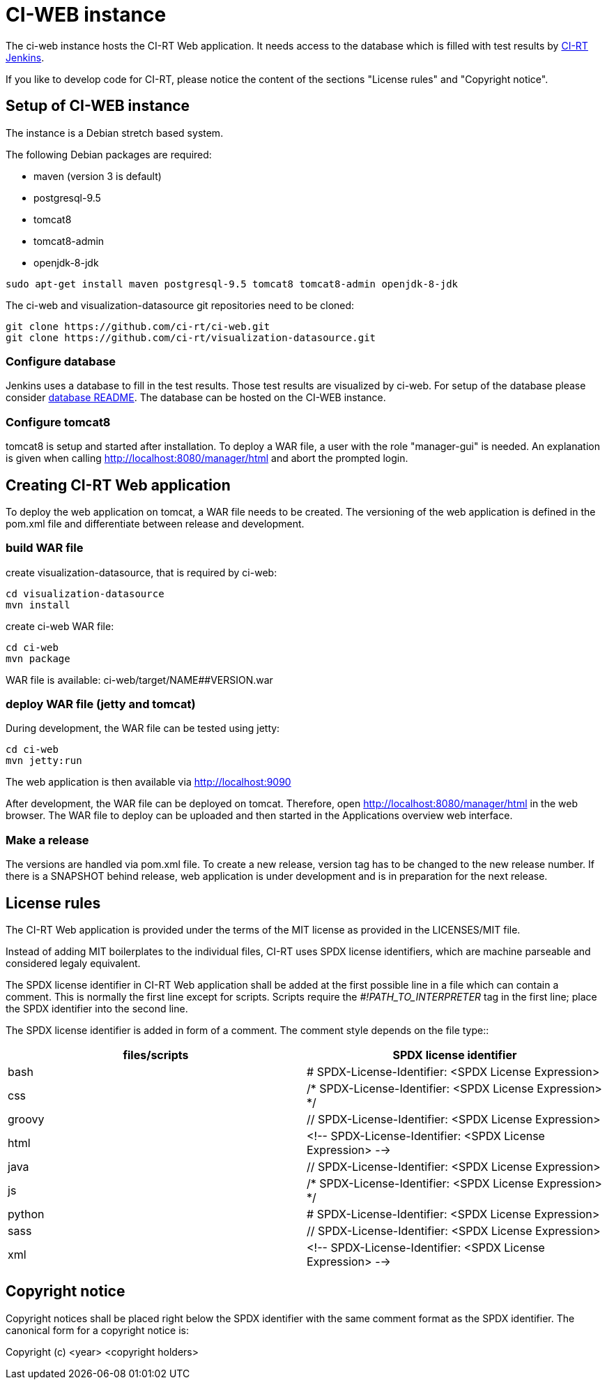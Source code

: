 CI-WEB instance
===============

The ci-web instance hosts the CI-RT Web application. It needs access
to the database which is filled with test results by
https://github.com/ci-rt/jenkins[CI-RT Jenkins].

If you like to develop code for CI-RT, please notice the content of
the sections "License rules" and "Copyright notice".

Setup of CI-WEB instance
------------------------

The instance is a Debian stretch based system.

The following Debian packages are required:

* maven (version 3 is default)
* postgresql-9.5
* tomcat8
* tomcat8-admin
* openjdk-8-jdk

----
sudo apt-get install maven postgresql-9.5 tomcat8 tomcat8-admin openjdk-8-jdk
----

The ci-web and visualization-datasource git repositories need to be cloned:

----
git clone https://github.com/ci-rt/ci-web.git
git clone https://github.com/ci-rt/visualization-datasource.git
----

Configure database
~~~~~~~~~~~~~~~~~~

Jenkins uses a database to fill in the test results. Those test
results are visualized by ci-web. For setup of the database please
consider
https://github.com/ci-rt/database/blob/master/README.adoc[database
README]. The database can be hosted on the CI-WEB instance.


Configure tomcat8
~~~~~~~~~~~~~~~~~

tomcat8 is setup and started after installation. To deploy a WAR file, a user
with the role "manager-gui" is needed. An explanation is given when calling
http://localhost:8080/manager/html and abort the prompted login.


Creating CI-RT Web application
------------------------------

To deploy the web application on tomcat, a WAR file needs to be created. The
versioning of the web application is defined in the pom.xml file and
differentiate between release and development.


build WAR file
~~~~~~~~~~~~~~

create visualization-datasource, that is required by ci-web:

----
cd visualization-datasource
mvn install
----

create ci-web WAR file:

----
cd ci-web
mvn package
----

WAR file is available: ci-web/target/NAME##VERSION.war



deploy WAR file (jetty and tomcat)
~~~~~~~~~~~~~~~~~~~~~~~~~~~~~~~~~~


During development, the WAR file can be tested using jetty:

----
cd ci-web
mvn jetty:run
----

The web application is then available via http://localhost:9090

After development, the WAR file can be deployed on tomcat. Therefore, open
http://localhost:8080/manager/html in the web browser. The WAR file to deploy can
be uploaded and then started in the Applications overview web interface.

Make a release
~~~~~~~~~~~~~~

The versions are handled via pom.xml file. To create a new release, version
tag has to be changed to the new release number. If there is a SNAPSHOT behind
release, web application is under development and is in preparation for the
next release.

License rules
-------------

The CI-RT Web application is provided under the terms of the MIT
license as provided in the LICENSES/MIT file.

Instead of adding MIT boilerplates to the individual files, CI-RT uses
SPDX license identifiers, which are machine parseable and considered
legaly equivalent.

The SPDX license identifier in CI-RT Web application shall be added at the
first possible line in a file which can contain a comment. This is
normally the first line except for scripts. Scripts require the
'#!PATH_TO_INTERPRETER' tag in the first line; place the SPDX
identifier into the second line.

The SPDX license identifier is added in form of a comment.  The
comment style depends on the file type::

[options="header"]
|=============================================================================
| files/scripts	| SPDX license identifier
| bash		| # SPDX-License-Identifier: <SPDX License Expression>
| css		| /* SPDX-License-Identifier: <SPDX License Expression> */
| groovy	| // SPDX-License-Identifier: <SPDX License Expression>
| html		| <!-- SPDX-License-Identifier: <SPDX License Expression> -->
| java		| // SPDX-License-Identifier: <SPDX License Expression>
| js		| /* SPDX-License-Identifier: <SPDX License Expression> */
| python	| # SPDX-License-Identifier: <SPDX License Expression>
| sass		| // SPDX-License-Identifier: <SPDX License Expression>
| xml		| <!-- SPDX-License-Identifier: <SPDX License Expression> -->
|=============================================================================

Copyright notice
----------------

Copyright notices shall be placed right below the SPDX identifier with
the same comment format as the SPDX identifier. The canonical form for
a copyright notice is:

Copyright (c) <year> <copyright holders>
